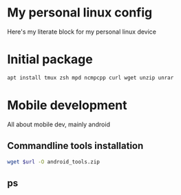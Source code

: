 * My personal linux config

Here's my literate block for my personal linux device

* Initial package

#+begin_src sh :dir /sudo:: :results output
  apt install tmux zsh mpd ncmpcpp curl wget unzip unrar
#+end_src

#+RESULTS:
#+begin_example
Reading package lists... 0%Reading package lists... 100%Reading package lists... Done
Building dependency tree... 0%Building dependency tree... 0%Building dependency tree... 50%Building dependency tree... 50%Building dependency tree... Done
Reading state information... 0% Reading state information... 0%Reading state information... Done
tmux is already the newest version (3.3a-3).
zsh is already the newest version (5.9-4).
mpd is already the newest version (0.23.12-1build1).
ncmpcpp is already the newest version (0.9.2-2build5).
curl is already the newest version (7.88.1-8ubuntu2.3).
wget is already the newest version (1.21.3-1ubuntu1).
unzip is already the newest version (6.0-27ubuntu1).
unrar is already the newest version (1:6.2.6-1).
0 upgraded, 0 newly installed, 0 to remove and 106 not upgraded.
#+end_example

* Mobile development

All about mobile dev, mainly android

** Commandline tools installation

#+NAME: get_android_tools_version
#+BEGIN_SRC sh :dir /sudo:: :results output :var url="https://dl.google.com/android/repository/commandlinetools-linux-10406996_latest.zip" :var target_dir="~/Documents"
  wget $url -O android_tools.zip
#+END_SRC

#+RESULTS: get_android_tools_version

**  ps
